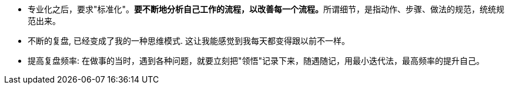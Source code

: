 


- 专业化之后，要求"标准化"。**要不断地分析自己工作的流程，以改善每一个流程。**所谓细节，是指动作、步骤、做法的规范，统统规范出来。

- 不断的复盘, 已经变成了我的一种思维模式. 这让我能感觉到我每天都变得跟以前不一样。

- 提高复盘频率: 在做事的当时，遇到各种问题，就要立刻把"领悟"记录下来，随遇随记，用最小迭代法，最高频率的提升自己。

